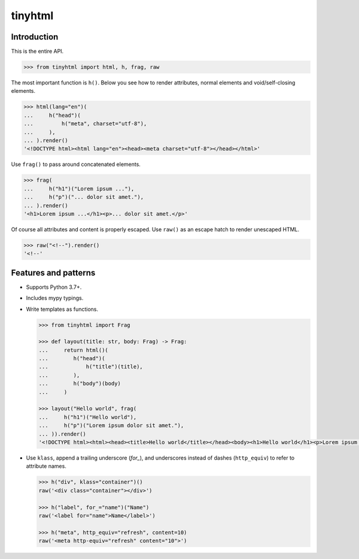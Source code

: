 tinyhtml
========

Introduction
------------

This is the entire API.

.. code:: python

    >>> from tinyhtml import html, h, frag, raw

The most important function is ``h()``. Below you see how to render attributes,
normal elements and void/self-closing elements.

.. code:: python

    >>> html(lang="en")(
    ...     h("head")(
    ...         h("meta", charset="utf-8"),
    ...     ),
    ... ).render()
    '<!DOCTYPE html><html lang="en"><head><meta charset="utf-8"></head></html>'

Use ``frag()`` to pass around concatenated elements.

.. code:: python

    >>> frag(
    ...     h("h1")("Lorem ipsum ..."),
    ...     h("p")("... dolor sit amet."),
    ... ).render()
    '<h1>Lorem ipsum ...</h1><p>... dolor sit amet.</p>'

Of course all attributes and content is properly escaped. Use ``raw()`` as an
escape hatch to render unescaped HTML.

.. code:: python

    >>> raw("<!--").render()
    '<!--'

Features and patterns
---------------------

* Supports Python 3.7+.

* Includes mypy typings.

* Write templates as functions.

  .. code:: python

      >>> from tinyhtml import Frag

      >>> def layout(title: str, body: Frag) -> Frag:
      ...     return html()(
      ...        h("head")(
      ...            h("title")(title),
      ...        ),
      ...        h("body")(body)
      ...     )

      >>> layout("Hello world", frag(
      ...     h("h1")("Hello world"),
      ...     h("p")("Lorem ipsum dolor sit amet."),
      ... )).render()
      '<!DOCTYPE html><html><head><title>Hello world</title></head><body><h1>Hello world</h1><p>Lorem ipsum dolor sit amet.</p></body></html>'

* Use ``klass``, append a trailing underscore (`for_`), and underscores instead
  of dashes (``http_equiv``) to refer to attribute names.

  .. code:: python

      >>> h("div", klass="container")()
      raw('<div class="container"></div>')

      >>> h("label", for_="name")("Name")
      raw('<label for="name">Name</label>')

      >>> h("meta", http_equiv="refresh", content=10)
      raw('<meta http-equiv="refresh" content="10">')
